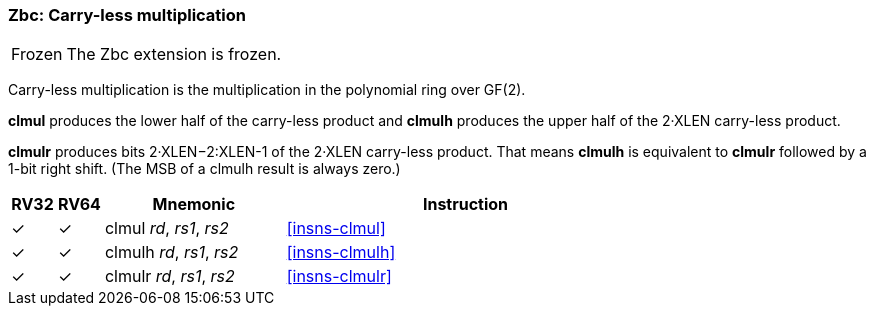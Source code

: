 [#zbc,reftext="Carry-less multiplication"]
=== Zbc: Carry-less multiplication

[NOTE,caption=Frozen]
====
The Zbc extension is frozen.
====

Carry-less multiplication is the multiplication in the polynomial ring
over GF(2).

*clmul* produces the lower half of the carry-less product and *clmulh*
produces the upper half of the 2·XLEN carry-less product.

*clmulr* produces bits 2·XLEN−2:XLEN-1 of the 2·XLEN carry-less
product.  That means *clmulh* is equivalent to *clmulr* followed by a
1-bit right shift. (The MSB of a clmulh result is always zero.)

[%header,cols="^1,^1,4,8"]
|===
|RV32
|RV64
|Mnemonic
|Instruction

|&#10003;
|&#10003;
|clmul _rd_, _rs1_, _rs2_
|<<#insns-clmul>>

|&#10003;
|&#10003;
|clmulh _rd_, _rs1_, _rs2_
|<<#insns-clmulh>>

|&#10003;
|&#10003;
|clmulr _rd_, _rs1_, _rs2_
|<<#insns-clmulr>>

|===
